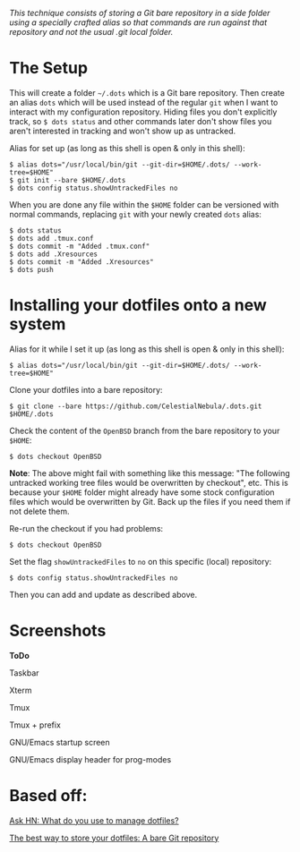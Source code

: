 #+STARTUP: inlineimages
/This technique consists of storing a Git bare repository in a side folder/
/using a specially crafted alias so that commands are run against that/
/repository and not the usual .git local folder./

* The Setup
This will create a folder =~/.dots= which is a Git bare repository.  Then
create an alias ~dots~ which will be used instead of the regular ~git~ when I
want to interact with my configuration repository.  Hiding files you don't
explicitly track, so ~$ dots status~ and other commands later don't show files
you aren't interested in tracking and won't show up as untracked.

Alias for set up (as long as this shell is open & only in this shell):
#+begin_example
$ alias dots="/usr/local/bin/git --git-dir=$HOME/.dots/ --work-tree=$HOME"
$ git init --bare $HOME/.dots
$ dots config status.showUntrackedFiles no
#+end_example
When you are done any file within the ~$HOME~ folder can be versioned with
normal commands, replacing ~git~ with your newly created ~dots~ alias:
#+begin_example
  $ dots status
  $ dots add .tmux.conf
  $ dots commit -m "Added .tmux.conf"
  $ dots add .Xresources
  $ dots commit -m "Added .Xresources"
  $ dots push
#+end_example
* Installing your dotfiles onto a new system
Alias for it while I set it up (as long as this shell is open & only in this
shell):
#+begin_example
$ alias dots="/usr/local/bin/git --git-dir=$HOME/.dots/ --work-tree=$HOME"
#+end_example

Clone your dotfiles into a bare repository:
#+begin_example
$ git clone --bare https://github.com/CelestialNebula/.dots.git $HOME/.dots
#+end_example
Check the content of the ~OpenBSD~ branch from the bare repository to your
~$HOME~:
#+begin_example
$ dots checkout OpenBSD
#+end_example

*Note*: The above might fail with something like this message: "The following
untracked working tree files would be overwritten by checkout", etc.  This is
because your ~$HOME~ folder might already have some stock configuration files
which would be overwritten by Git.  Back up the files if you need them if not
delete them.

Re-run the checkout if you had problems:
#+begin_example
$ dots checkout OpenBSD
#+end_example
Set the flag ~showUntrackedFiles~ to ~no~ on this specific (local) repository:
#+begin_example
$ dots config status.showUntrackedFiles no
#+end_example
Then you can add and update as described above.
* Screenshots
*ToDo*

Taskbar

Xterm

Tmux

Tmux + prefix

GNU/Emacs startup screen

GNU/Emacs display header for prog-modes
* Based off:
[[https://news.ycombinator.com/item?id=11070797][Ask HN: What do you use to manage dotfiles?]]

[[https://www.atlassian.com/git/tutorials/dotfiles][The best way to store your dotfiles: A bare Git repository]]
